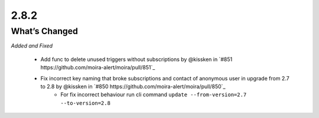 2.8.2
=====

What’s Changed
--------------

*Added and Fixed*

 * Add func to delete unused triggers without subscriptions by @kissken in `#851 https://github.com/moira-alert/moira/pull/851`_
 * Fix incorrect key naming that broke subscriptions and contact of anonymous user in upgrade from 2.7 to 2.8 by @kissken in `#850 https://github.com/moira-alert/moira/pull/850`_
    * For fix incorrect behaviour run cli command ``update --from-version=2.7 --to-version=2.8``

